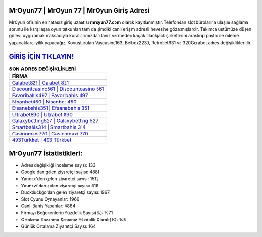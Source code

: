 ﻿MrOyun77 | MrOyun 77 | MrOyun Giriş Adresi
===================================

.. image:: images/mroyun-giris.jpg
   :width: 600
   
MrOyun ofisinin en hatasız giriş uzantısı **mroyun77.com** olarak kayıtlanmıştır. Telefondan slot bürolarına ulaşım sağlama sorunu ile karşılaşan oyun tutkunları tam da şimdiki canlı erişim adresli hevesine gözatmışlardır. Takımca üstümüze düşen görevi uygulamak maksadıyla kurallarımızdan taviz vermeden kaçak blackjack şirketlerini araştırıp payfix ile ödeme yapacaklara iyilik yapacağız. Kovuşturulan Vaycasino163, Betbox2230, Retrobet631 ve 320Gorabet adres değişiklikleridir.

`GİRİŞ İÇİN TIKLAYIN! <https://uclck.me/gonow>`_
==============

.. list-table:: **SON ADRES DEĞİŞİKLİKLERİ**
   :widths: 100
   :header-rows: 1

   * - FİRMA
   * - `Galabet821 | Galabet 821 <galabet821-galabet-821-galabet-giris-adresi.html>`_
   * - `Discountcasino561 | Discountcasino 561 <discountcasino561-discountcasino-561-discountcasino-giris-adresi.html>`_
   * - `Favoribahis497 | Favoribahis 497 <favoribahis497-favoribahis-497-favoribahis-giris-adresi.html>`_	 
   * - `Nisanbet459 | Nisanbet 459 <nisanbet459-nisanbet-459-nisanbet-giris-adresi.html>`_	 
   * - `Efsanebahis351 | Efsanebahis 351 <efsanebahis351-efsanebahis-351-efsanebahis-giris-adresi.html>`_ 
   * - `Ultrabet890 | Ultrabet 890 <ultrabet890-ultrabet-890-ultrabet-giris-adresi.html>`_
   * - `Galaxybetting527 | Galaxybetting 527 <galaxybetting527-galaxybetting-527-galaxybetting-giris-adresi.html>`_	 
   * - `Smartbahis314 | Smartbahis 314 <smartbahis314-smartbahis-314-smartbahis-giris-adresi.html>`_
   * - `Casinomaxi770 | Casinomaxi 770 <casinomaxi770-casinomaxi-770-casinomaxi-giris-adresi.html>`_
   * - `493Türkbet | 493 Türkbet <493turkbet-493-turkbet-turkbet-giris-adresi.html>`_
	 
MrOyun77 İstatistikleri:
===================================	 
* Adres değişikliği inceleme sayısı: 133
* Google'dan gelen ziyaretçi sayısı: 4881
* Yandex'den gelen ziyaretçi sayısı: 1512
* Younow'dan gelen ziyaretçi sayısı: 818
* Duckduckgo'dan gelen ziyaretçi sayısı: 1967
* Slot Oyunu Oynayanlar: 1966
* Canlı Bahis Yapanlar: 4884
* Firmayı Beğenenlerin Yüzdelik Sayısı(%): %71
* Ortalama Kazanma Şansınız Yüzdelik Olarak(%): %5
* Günlük Ortalama Ziyaretçi Sayısı: 164
